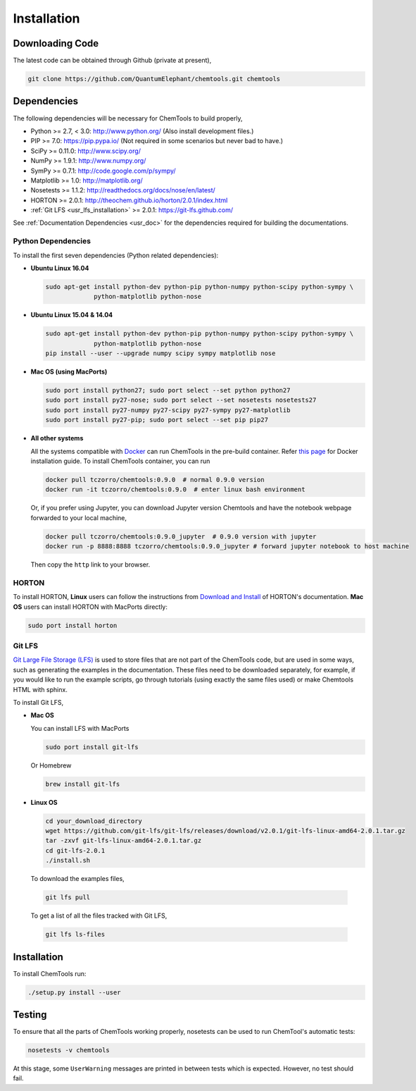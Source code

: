 ..
    : ChemTools is a collection of interpretive chemical tools for
    : analyzing outputs of the quantum chemistry calculations.
    :
    : Copyright (C) 2014-2015 The ChemTools Development Team
    :
    : This file is part of ChemTools.
    :
    : ChemTools is free software; you can redistribute it and/or
    : modify it under the terms of the GNU General Public License
    : as published by the Free Software Foundation; either version 3
    : of the License, or (at your option) any later version.
    :
    : ChemTools is distributed in the hope that it will be useful,
    : but WITHOUT ANY WARRANTY; without even the implied warranty of
    : MERCHANTABILITY or FITNESS FOR A PARTICULAR PURPOSE.  See the
    : GNU General Public License for more details.
    :
    : You should have received a copy of the GNU General Public License
    : along with this program; if not, see <http://www.gnu.org/licenses/>
    :
    : --


.. _usr_installation:

Installation
############

Downloading Code
================

The latest code can be obtained through Github (private at present),

.. code-block:: bash

  git clone https://github.com/QuantumElephant/chemtools.git chemtools


.. _usr_py_depend:

Dependencies
============

The following dependencies will be necessary for ChemTools to build properly,

* Python >= 2.7, < 3.0: http://www.python.org/ (Also install development files.)
* PIP >= 7.0: https://pip.pypa.io/ (Not required in some scenarios but never bad to have.)
* SciPy >= 0.11.0: http://www.scipy.org/
* NumPy >= 1.9.1: http://www.numpy.org/
* SymPy >= 0.7.1: http://code.google.com/p/sympy/
* Matplotlib >= 1.0: http://matplotlib.org/
* Nosetests >= 1.1.2: http://readthedocs.org/docs/nose/en/latest/
* HORTON >= 2.0.1: http://theochem.github.io/horton/2.0.1/index.html
* :ref:`Git LFS <usr_lfs_installation>` >= 2.0.1: https://git-lfs.github.com/

See :ref:`Documentation Dependencies <usr_doc>` for the dependencies
required for building the documentations.


Python Dependencies
~~~~~~~~~~~~~~~~~~~

To install the first seven dependencies (Python related dependencies):

* **Ubuntu Linux 16.04**

  .. code-block:: bash

     sudo apt-get install python-dev python-pip python-numpy python-scipy python-sympy \
                  python-matplotlib python-nose

* **Ubuntu Linux 15.04 & 14.04**

  .. code-block:: bash

     sudo apt-get install python-dev python-pip python-numpy python-scipy python-sympy \
                  python-matplotlib python-nose
     pip install --user --upgrade numpy scipy sympy matplotlib nose

* **Mac OS (using MacPorts)**

  .. code-block:: bash

     sudo port install python27; sudo port select --set python python27
     sudo port install py27-nose; sudo port select --set nosetests nosetests27
     sudo port install py27-numpy py27-scipy py27-sympy py27-matplotlib
     sudo port install py27-pip; sudo port select --set pip pip27

* **All other systems**

  All the systems compatible with `Docker <https://www.docker.com/>`_ can run
  ChemTools in the pre-build container. Refer `this page <https://www.docker.com/community-edition>`_
  for Docker installation guide. To install ChemTools container, you can run

  .. code-block:: bash

     docker pull tczorro/chemtools:0.9.0  # normal 0.9.0 version
     docker run -it tczorro/chemtools:0.9.0  # enter linux bash environment

  Or, if you prefer using Jupyter, you can download Jupyter version Chemtools and have the
  notebook webpage forwarded to your local machine,

  .. code-block:: bash

     docker pull tczorro/chemtools:0.9.0_jupyter  # 0.9.0 version with jupyter
     docker run -p 8888:8888 tczorro/chemtools:0.9.0_jupyter # forward jupyter notebook to host machine

  Then copy the ``http`` link to your browser.

HORTON
~~~~~~

To install HORTON, **Linux** users can follow the instructions from `Download and Install
<http://theochem.github.io/horton/2.0.1/user_download_and_install_linux.html>`_ of HORTON's documentation.
**Mac OS** users can install HORTON with MacPorts directly:

.. code-block:: bash

   sudo port install horton


.. _usr_lfs_installation:

Git LFS
~~~~~~~

`Git Large File Storage (LFS) <https://git-lfs.github.com/>`_ is used to store files that are not
part of the ChemTools code, but are used in some ways, such as generating the examples in the
documentation.
These files need to be downloaded separately, for example, if you would like to run the example
scripts, go through tutorials (using exactly the same files used) or make Chemtools HTML with
sphinx.

To install Git LFS,

* **Mac OS**

  You can install LFS with MacPorts

  .. code-block:: bash

     sudo port install git-lfs

  Or Homebrew

  .. code-block:: bash

     brew install git-lfs

* **Linux OS**

  .. code-block:: bash

     cd your_download_directory
     wget https://github.com/git-lfs/git-lfs/releases/download/v2.0.1/git-lfs-linux-amd64-2.0.1.tar.gz
     tar -zxvf git-lfs-linux-amd64-2.0.1.tar.gz
     cd git-lfs-2.0.1
     ./install.sh

.. _usr_lfs_files:

  To download the examples files,

  .. code-block:: bash

     git lfs pull


  To get a list of all the files tracked with Git LFS,

  .. code-block:: bash

     git lfs ls-files


Installation
============

To install ChemTools run:

.. code-block:: bash

  ./setup.py install --user


.. _usr_testing:

Testing
=======

To ensure that all the parts of ChemTools working properly, nosetests can be used to run ChemTool's
automatic tests:

.. code-block:: bash

  nosetests -v chemtools

At this stage, some ``UserWarning`` messages are printed in between tests which is expected.
However, no test should fail.

